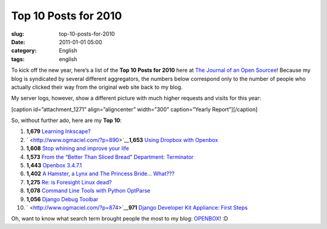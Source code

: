Top 10 Posts for 2010
#####################
:slug: top-10-posts-for-2010
:date: 2011-01-01 05:00
:category: English
:tags: english

To kick off the new year, here’s a list of the **Top 10 Posts for 2010**
here at `The Journal of an Open Sourcee <http://www.ogmaciel.com/>`__!
Because my blog is syndicated by several different aggregators, the
numbers below correspond only to the number of people who actually
clicked their way from the original web site back to my blog.

My server logs, however, show a different picture with much higher
requests and visits for this year:

[caption id=”attachment\_1271” align=”aligncenter” width=”300”
caption=”Yearly Report”]\ |Yearly Report|\ [/caption]

So, without further ado, here are my \ **Top 10**:

#. **1,679** `Learning Inkscape? <http://www.ogmaciel.com/?p=890>`__
#. ` <http://www.ogmaciel.com/?p=890>`__\ **1,653** `Using Dropbox with
   Openbox <http://www.ogmaciel.com/?p=606>`__
#. **1,608** `Stop whining and improve your
   life <http://www.ogmaciel.com/?p=884>`__
#. **1,573** `From the “Better Than Sliced Bread” Department:
   Terminator <http://www.ogmaciel.com/?p=914>`__
#. **1,443** `Openbox 3.4.7.1 <http://www.ogmaciel.com/?p=468>`__
#. **1,402** `A Hamster, a Lynx and The Princess Bride…
   What??? <http://www.ogmaciel.com/?p=1004>`__
#. **1,275** `Re: is Foresight Linux
   dead? <http://www.ogmaciel.com/?p=781>`__
#. **1,078** `Command Line Tools with Python
   OptParse <http://www.ogmaciel.com/?p=900>`__
#. **1,056** `Django Debug Toolbar <http://www.ogmaciel.com/?p=874>`__
#. ` <http://www.ogmaciel.com/?p=874>`__\ **971** `Django Developer Kit
   Appliance: First Steps <http://www.ogmaciel.com/?p=828>`__

Oh, want to know what search term brought people the most to my blog:
`OPENBOX <http://openbox.org>`__! :D

.. |Yearly Report| image:: http://www.ogmaciel.com/wp-content/uploads/2010/12/yearlyreport-300x90.png
   :target: http://www.ogmaciel.com/wp-content/uploads/2010/12/yearlyreport.png
